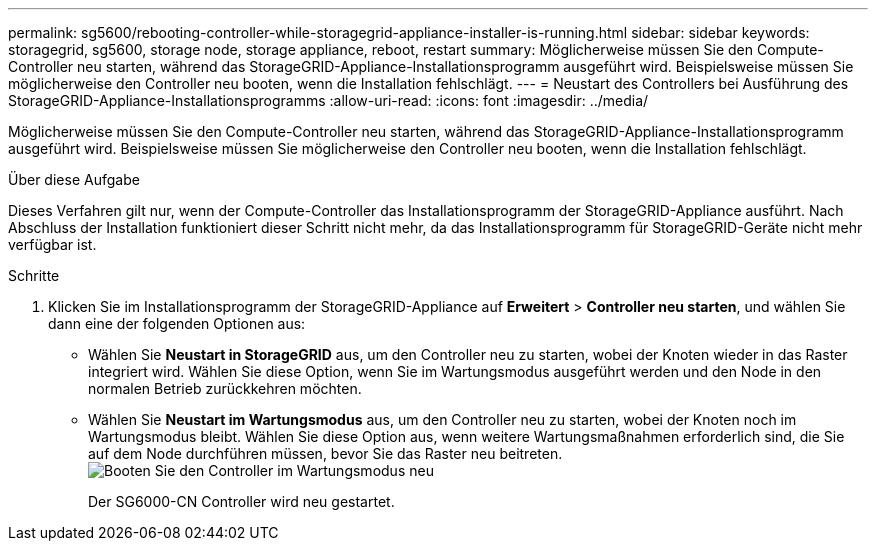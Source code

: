 ---
permalink: sg5600/rebooting-controller-while-storagegrid-appliance-installer-is-running.html 
sidebar: sidebar 
keywords: storagegrid, sg5600, storage node, storage appliance, reboot, restart 
summary: Möglicherweise müssen Sie den Compute-Controller neu starten, während das StorageGRID-Appliance-Installationsprogramm ausgeführt wird. Beispielsweise müssen Sie möglicherweise den Controller neu booten, wenn die Installation fehlschlägt. 
---
= Neustart des Controllers bei Ausführung des StorageGRID-Appliance-Installationsprogramms
:allow-uri-read: 
:icons: font
:imagesdir: ../media/


[role="lead"]
Möglicherweise müssen Sie den Compute-Controller neu starten, während das StorageGRID-Appliance-Installationsprogramm ausgeführt wird. Beispielsweise müssen Sie möglicherweise den Controller neu booten, wenn die Installation fehlschlägt.

.Über diese Aufgabe
Dieses Verfahren gilt nur, wenn der Compute-Controller das Installationsprogramm der StorageGRID-Appliance ausführt. Nach Abschluss der Installation funktioniert dieser Schritt nicht mehr, da das Installationsprogramm für StorageGRID-Geräte nicht mehr verfügbar ist.

.Schritte
. Klicken Sie im Installationsprogramm der StorageGRID-Appliance auf *Erweitert* > *Controller neu starten*, und wählen Sie dann eine der folgenden Optionen aus:
+
** Wählen Sie *Neustart in StorageGRID* aus, um den Controller neu zu starten, wobei der Knoten wieder in das Raster integriert wird. Wählen Sie diese Option, wenn Sie im Wartungsmodus ausgeführt werden und den Node in den normalen Betrieb zurückkehren möchten.
** Wählen Sie *Neustart im Wartungsmodus* aus, um den Controller neu zu starten, wobei der Knoten noch im Wartungsmodus bleibt. Wählen Sie diese Option aus, wenn weitere Wartungsmaßnahmen erforderlich sind, die Sie auf dem Node durchführen müssen, bevor Sie das Raster neu beitreten.image:../media/reboot_controller_from_maintenance_mode.png["Booten Sie den Controller im Wartungsmodus neu"]
+
Der SG6000-CN Controller wird neu gestartet.




